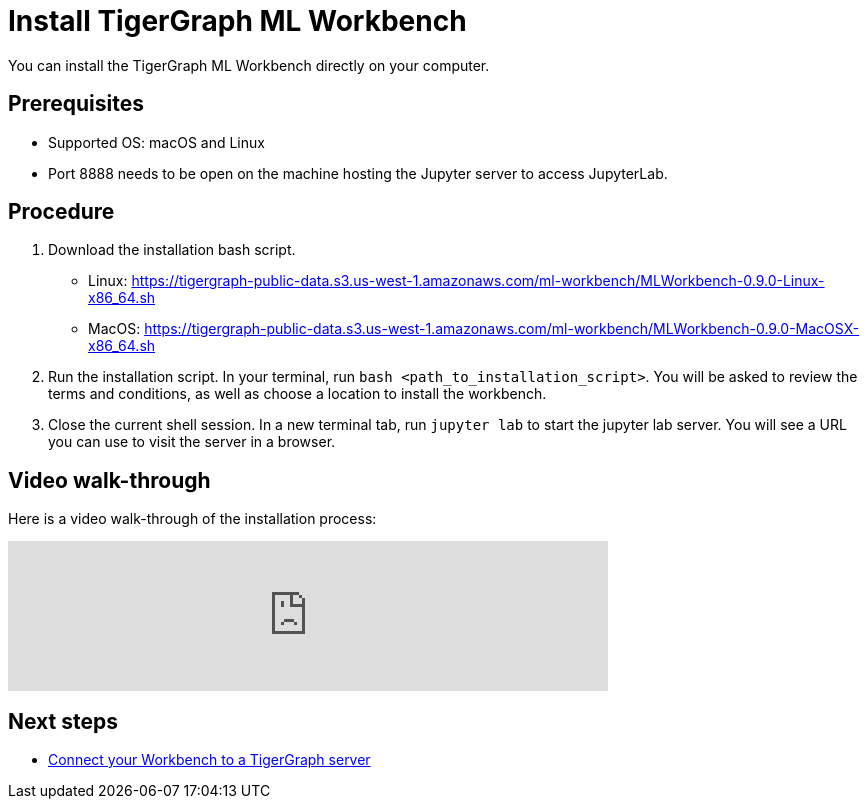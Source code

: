 = Install TigerGraph ML Workbench

You can install the TigerGraph ML Workbench directly on your computer.

== Prerequisites
* Supported OS: macOS and Linux
* Port 8888 needs to be open on the machine hosting the Jupyter server to access JupyterLab.

== Procedure

. Download the installation bash script.
* Linux: https://tigergraph-public-data.s3.us-west-1.amazonaws.com/ml-workbench/MLWorkbench-0.9.0-Linux-x86_64.sh
* MacOS: https://tigergraph-public-data.s3.us-west-1.amazonaws.com/ml-workbench/MLWorkbench-0.9.0-MacOSX-x86_64.sh
. Run the installation script.
In your terminal, run `bash <path_to_installation_script>`.
You will be asked to review the terms and conditions, as well as choose a location to install the workbench.
. Close the current shell session.
In a new terminal tab, run `jupyter lab` to start the jupyter lab server.
You will see a URL you can use to visit the server in a browser.

== Video walk-through
Here is a video walk-through of the installation process:

video::7vnxNPWxoVQ[youtube,start=262,width=600,heigh=400]


== Next steps

* xref:deploy-gdps.adoc[Connect your Workbench to a TigerGraph server]